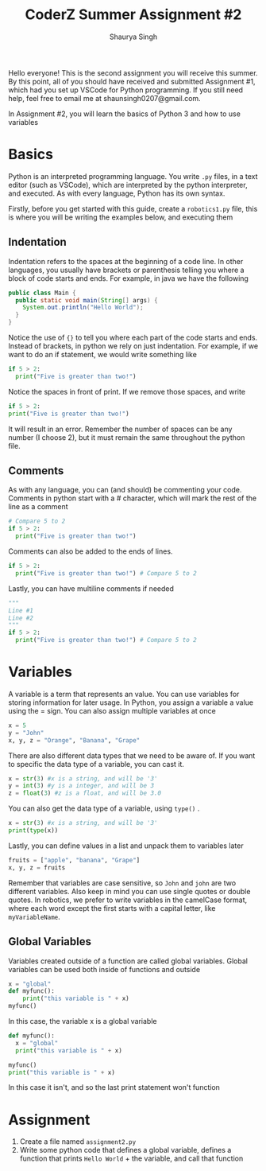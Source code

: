 #+title: CoderZ Summer Assignment #2
#+author: Shaurya Singh
#+startup: preview
#+startup: fold
#+options: toc:2
#+latex_class: chameleon

Hello everyone! This is the second assignment you will receive this summer. By this
point, all of you should have received and submitted Assignment #1, which had
you set up VSCode for Python programming. If you still need help, feel free to
email me at shaunsingh0207@gmail.com.

In Assignment #2, you will learn the basics of Python 3 and how to use variables

* Basics
Python is an interpreted programming language. You write =.py= files, in a text
editor (such as VSCode), which are interpreted by the python interpreter, and
executed. As with every language, Python has its own syntax.

Firstly, before you get started with this guide, create a =robotics1.py= file,
this is where you will be writing the examples below, and executing them

** Indentation
Indentation refers to the spaces at the beginning of a code line. In other
languages, you usually have brackets or parenthesis telling you where a block of
code starts and ends. For example, in java we have the following
#+begin_src java
public class Main {
  public static void main(String[] args) {
    System.out.println("Hello World");
  }
}
#+end_src
Notice the use of ={}= to tell you where each part of the code starts and ends.
Instead of brackets, in python we rely on just indentation. For example, if we
want to do an if statement, we would write something like
#+begin_src python
if 5 > 2:
  print("Five is greater than two!")
#+end_src
 Notice the spaces in front of print. If we remove those spaces, and write
#+begin_src python
if 5 > 2:
print("Five is greater than two!")
#+end_src
 It will result in an error. Remember the number of spaces can be any number (I
 choose 2), but it must remain the same throughout the python file.

** Comments
As with any language, you can (and should) be commenting your code. Comments in
python start with a # character, which will mark the rest of the line as a comment
#+begin_src python
# Compare 5 to 2
if 5 > 2:
  print("Five is greater than two!")
#+end_src
Comments can also be added to the ends of lines.
#+begin_src python
if 5 > 2:
  print("Five is greater than two!") # Compare 5 to 2
#+end_src
Lastly, you can have multiline comments if needed
#+begin_src python
"""
Line #1
Line #2
"""
if 5 > 2:
  print("Five is greater than two!") # Compare 5 to 2
#+end_src

* Variables
A variable is a term that represents an value. You can use variables for storing
information for later usage. In Python, you assign a variable a value using the
= sign. You can also assign multiple variables at once
#+begin_src python
x = 5
y = "John"
x, y, z = "Orange", "Banana", "Grape"
#+end_src
There are also different data types that we need to be aware of. If you want to
specific the data type of a variable, you can cast it.
#+begin_src python
x = str(3) #x is a string, and will be '3'
y = int(3) #y is a integer, and will be 3
z = float(3) #z is a float, and will be 3.0
#+end_src
You can also get the data type of a variable, using =type()= .
#+begin_src python
x = str(3) #x is a string, and will be '3'
print(type(x))
#+end_src
Lastly, you can define values in a list and unpack them to variables later
#+begin_src python
fruits = ["apple", "banana", "Grape"]
x, y, z = fruits
#+end_src
 Remember that variables are case sensitive, so =John= and =john= are two different
 variables. Also keep in mind you can use single quotes or double quotes. In
 robotics, we prefer to write variables in the camelCase format, where each word
 except the first starts with a capital letter, like =myVariableName=.

** Global Variables
Variables created outside of a function are called global variables. Global
variables can be used both inside of functions and outside
#+begin_src python
x = "global"
def myfunc():
    print("this variable is " + x)
myfunc()
#+end_src
In this case, the variable x is a global variable
#+begin_src python
def myfunc():
  x = "global"
  print("this variable is " + x)

myfunc()
print("this variable is " + x)
#+end_src
In this case it isn't, and so the last print statement won't function

* Assignment
1. Create a file named =assignment2.py=
2. Write some python code that defines a global variable, defines a function
   that prints =Hello World= + the variable, and call that function
